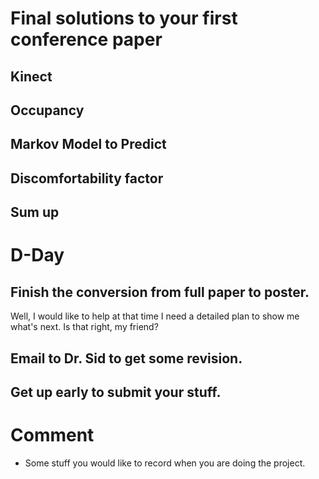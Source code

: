 * Final solutions to your first conference paper

** Kinect

** Occupancy

** Markov Model to Predict

** Discomfortability factor

** Sum up


* D-Day

** Finish the conversion from full paper to poster.
   Well, I would like to help at that time I need a detailed plan to
   show me what's next. Is that right, my friend?

** Email to Dr. Sid to get some revision.

** Get up early to submit your stuff.

* Comment
  - Some stuff you would like to record when you are doing the project.
